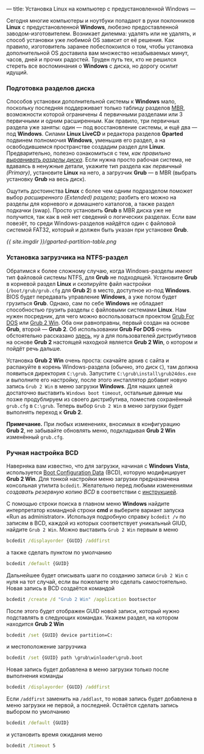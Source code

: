 ---
title: Установка Linux на компьютер с предустановленной Windows
---

Сегодня многие компьютеры и ноутбуки попадают в руки поклонников *Linux* с предустановленной *Windows*, любезно предоставленной заводом-изготовителем. Возникает дилемма: удалять или не удалять, и способ установки уже любимой OS зависит от её решения. Как правило, изготовитель заранее побеспокоился о том, чтобы установка дополнительной OS доставила вам множество незабываемых минут, часов, дней и прочих радостей. Труден путь тех, кто не решился стереть все воспоминания о *Windows* с диска, но дорогу осилит идущий.

*** Подготовка разделов диска

Способов установки дополнительной системы к *Windows* мало, поскольку последняя поддерживает только таблицу разделов [[http://ru.wikipedia.org/wiki/Главная_загрузочная_запись][MBR]], возможности которой ограничены 4 первичными разделами или 3 первичными и одним расширенным. Как правило, три первичных раздела уже заняты: один --- под восстановление системы, и ещё два --- под *Windows*. Силами *Linux LiveCD* и редактора разделов *Gparted* подвинем полномочия *Windows*, уменьшив его раздел, а на освободившемся пространстве создадим раздел для *Linux*. Предварительно, полезно ознакомиться с тем, /как правильно [[http://www.linux.org.ru/wiki/en/Выравнивание_разделов_диска][выравнивать разделы диска]]/. Если нужна просто рабочая система, не вдаваясь в ненужные детали, укажите тип раздела как /первичный (Primary)/, установите *Linux* на него, а загрузчик *Grub* --- в MBR (выбрать установку *Grub* на весь диск).

Ощутить достоинства *Linux* с более чем одним подразделом поможет выбор /расширенного (Extended) раздела/; разбить его можно на разделы для корневого и домашнего каталогов, а также раздел подкачки (swap). Просто установить *Grub* в MBR диска уже не получится, так как в ней нет сведений о логических разделах. Если вам повезёт, то среди Windows-разделов найдётся один с файловой системой FAT32, который и должен быть указан при установке *Grub*.

[[{{ site.imgdir }}/gparted-partition-table.png][{{ site.imgdir }}/gparted-partition-table.png]]

*** Установка загрузчика на NTFS-раздел

Обратимся к более сложному случаю, когда Windows-разделы имеют тип файловой системы NTFS, для *Grub* не подходящей. Установите *Grub* в корневой раздел *Linux* и скопируйте файл настройки (=/boot/grub/grub.cfg= для *Grub 2*) в место, доступное из-под *Windows*. BIOS будет передавать управление *Windows*, а уже потом будет грузиться *Grub*. Однако, сам по себе *Windows* не обладает способностью грузить разделы с файловыми системами *Linux*. Нам нужен посредник, для чего можно воспользоваться проектом [[http://sourceforge.net/projects/grub4dos/][Grub For DOS]] или [[http://sourceforge.net/projects/grub2win/][Grub 2 Win]]. Оба они равноправны, первый создан на основе *Grub*, второй --- *Grub 2*. Об использовании *Grub For DOS* очень обстоятельно рассказано [[http://ru.d-ws.biz/articles/install-ubuntu-from-flash-on-s205.shtml][здесь]], ну а для пользователей дистрибутивов на основе *Grub 2* настоящей находкой является *Grub 2 Win*, о котором и пойдёт речь дальше.

Установка *Grub 2 Win* очень проста: скачайте архив с сайта и распакуйте в корень Windows-раздела (обычно, это диск =C=), там должна появиться директория =C:\grub=. Запустите =C:\grub\install\grub24dos.exe= и выполните его настройку, после этого инсталлятор добавит новую запись =Grub 2 Win= в меню загрузки *Windows*. Для наших целей достаточно выставить =Windows boot timeout=, остальные данные мы позже продублируем из своего дистрибутива, поместив сохранённый =grub.cfg= в =C:\grub=. Теперь выбор =Grub 2 Win= в меню загрузки будет выполнять переход к *Grub 2*.

*Примечание.* При любых изменениях, вносимых в конфигурацию *Grub\nbsp{}2*, не забывайте обновлять меню, подкладывая *Grub 2 Win* изменённый =grub.cfg=.

*** Ручная настройка BCD

Наверняка вам известно, что для загрузки, начиная с *Windows Vista*, используется [[http://en.wikipedia.org/wiki/Windows_Vista_startup_process#Boot_Configuration_Data][Boot Configuration Data]] (BCD), которую модифицирует *Grub 2 Win*. Для тонкой настройки меню загрузки предназначена консольная утилита =bcdedit=. Желательно перед любыми изменениями /создавать резервную копию BCD/ в соответствии с [[http://sourcedaddy.com/windows-7/how-to-back-up-and-restore-settings.html][инструкцией]].

С помощью строки поиска в главном меню *Windows* найдите интерпретатор командной строки *cmd* и выберите вариант запуска \laquo{}Run as administrator\raquo. Используя подробную справку =bcdedit /v= по записям в BCD, каждой из которых соответствует уникальный GIUD, найдите =Grub 2 Win=. Можно выставить =Grub 2 Win= первым в меню
#+begin_src bat
  bcdedit /displayorder {GUID} /addfirst
#+end_src
а также сделать пунктом по умолчанию
#+begin_src bat
  bcdedit /default {GUID}
#+end_src
Дальнейшее будет описывать шаги по созданию записи =Grub 2 Win= с нуля на тот случай, если вы пожелаете это сделать самостоятельно. Новая запись в BCD создаётся командой
#+begin_src bat
  bcdedit /create /d "Grub 2 Win" /application bootsector
#+end_src
После этого будет отображен GUID новой записи, который нужно подставлять в следующих командах. Укажем раздел, на котором находится *Grub 2 Win*
#+begin_src bat
  bcdedit /set {GUID} device partition=C:
#+end_src
и местоположение загрузчика
#+begin_src bat
  bcdedit /set {GUID} path \grub\winloader\grub.boot
#+end_src
Новая запись будет добавлена в меню загрузки только после выполнения команды
#+begin_src bat
  bcdedit /displayorder {GUID} /addfirst
#+end_src
Если =/addfirst= заменить на =/addlast=, то новая запись будет добавлена в меню загрузки не первой, а последней. Остаётся сделать запись выбором по умолчанию
#+begin_src bat
  bcdedit /default {GUID}
#+end_src
и установить время ожидания меню
#+begin_src bat
  bcdedit /timeout 5
#+end_src
